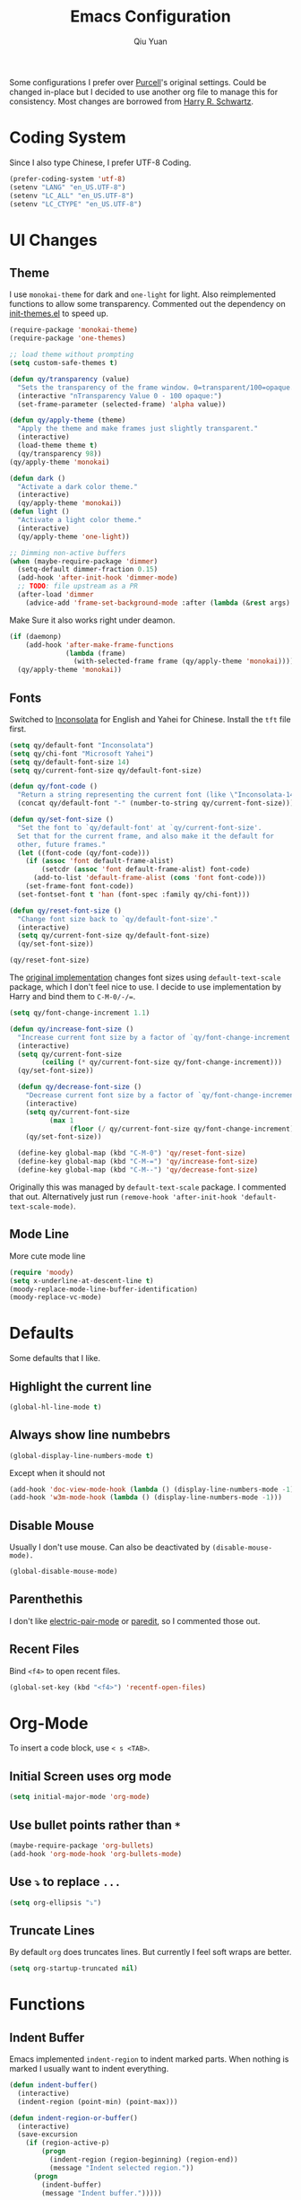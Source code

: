 #+TITLE: Emacs Configuration
#+AUTHOR: Qiu Yuan
#+EMAIL: yqiuac@cse.ust.hk
#+OPTIONS: toc:nil num:nil

Some configurations I prefer over [[https://github.com/purcell/emacs.d][Purcell]]'s original settings.
Could be changed in-place but I decided to use another org file to manage this for consistency.
Most changes are borrowed from [[https://github.com/hrs/dotfiles/blob/master/emacs/.emacs.d/configuration.org][Harry R. Schwartz]].

* Coding System
Since I also type Chinese, I prefer UTF-8 Coding.
#+BEGIN_SRC emacs-lisp
  (prefer-coding-system 'utf-8)
  (setenv "LANG" "en_US.UTF-8")
  (setenv "LC_ALL" "en_US.UTF-8")
  (setenv "LC_CTYPE" "en_US.UTF-8")
#+END_SRC

* UI Changes
** Theme
   I use =monokai-theme= for dark and =one-light= for light.
   Also reimplemented functions to allow some transparency.
   Commented out the dependency on [[file:lisp/init-themes.el][init-themes.el]] to speed up.
   #+BEGIN_SRC emacs-lisp
  (require-package 'monokai-theme)
  (require-package 'one-themes)

  ;; load theme without prompting
  (setq custom-safe-themes t)

  (defun qy/transparency (value)
    "Sets the transparency of the frame window. 0=transparent/100=opaque."
    (interactive "nTransparency Value 0 - 100 opaque:")
    (set-frame-parameter (selected-frame) 'alpha value))

  (defun qy/apply-theme (theme)
    "Apply the theme and make frames just slightly transparent."
    (interactive)
    (load-theme theme t)
    (qy/transparency 98))
  (qy/apply-theme 'monokai)

  (defun dark ()
    "Activate a dark color theme."
    (interactive)
    (qy/apply-theme 'monokai))
  (defun light ()
    "Activate a light color theme."
    (interactive)
    (qy/apply-theme 'one-light))

  ;; Dimming non-active buffers
  (when (maybe-require-package 'dimmer)
    (setq-default dimmer-fraction 0.15)
    (add-hook 'after-init-hook 'dimmer-mode)
    ;; TODO: file upstream as a PR
    (after-load 'dimmer
      (advice-add 'frame-set-background-mode :after (lambda (&rest args) (dimmer-process-all)))))
   #+END_SRC
   Make Sure it also works right under deamon.
   #+BEGIN_SRC emacs-lisp
  (if (daemonp)
      (add-hook 'after-make-frame-functions
                (lambda (frame)
                  (with-selected-frame frame (qy/apply-theme 'monokai))))
    (qy/apply-theme 'monokai))
   #+END_SRC
** Fonts
   Switched to [[https://fonts.google.com/specimen/Inconsolata][Inconsolata]] for English and Yahei for Chinese.
   Install the =tft= file first.
   #+BEGIN_SRC emacs-lisp
  (setq qy/default-font "Inconsolata")
  (setq qy/chi-font "Microsoft Yahei")
  (setq qy/default-font-size 14)
  (setq qy/current-font-size qy/default-font-size)

  (defun qy/font-code ()
    "Return a string representing the current font (like \"Inconsolata-14\")."
    (concat qy/default-font "-" (number-to-string qy/current-font-size)))

  (defun qy/set-font-size ()
    "Set the font to `qy/default-font' at `qy/current-font-size'.
    Set that for the current frame, and also make it the default for
    other, future frames."
    (let ((font-code (qy/font-code)))
      (if (assoc 'font default-frame-alist)
          (setcdr (assoc 'font default-frame-alist) font-code)
        (add-to-list 'default-frame-alist (cons 'font font-code)))
      (set-frame-font font-code))
    (set-fontset-font t 'han (font-spec :family qy/chi-font)))

  (defun qy/reset-font-size ()
    "Change font size back to `qy/default-font-size'."
    (interactive)
    (setq qy/current-font-size qy/default-font-size)
    (qy/set-font-size))

  (qy/reset-font-size)
   #+END_SRC
   The [[file:lisp/init-gui-frames.el::89][original implementation]] changes font sizes using =default-text-scale= package, which I don't feel nice to use. I decide to use implementation by Harry and bind them to =C-M-0/-/==.
   #+BEGIN_SRC emacs-lisp
  (setq qy/font-change-increment 1.1)

  (defun qy/increase-font-size ()
    "Increase current font size by a factor of `qy/font-change-increment'."
    (interactive)
    (setq qy/current-font-size
          (ceiling (* qy/current-font-size qy/font-change-increment)))
    (qy/set-font-size))

    (defun qy/decrease-font-size ()
      "Decrease current font size by a factor of `qy/font-change-increment', down to a minimum size of 1."
      (interactive)
      (setq qy/current-font-size
            (max 1
                 (floor (/ qy/current-font-size qy/font-change-increment))))
      (qy/set-font-size))

    (define-key global-map (kbd "C-M-0") 'qy/reset-font-size)
    (define-key global-map (kbd "C-M-=") 'qy/increase-font-size)
    (define-key global-map (kbd "C-M--") 'qy/decrease-font-size)
   #+END_SRC
   Originally this was managed by =default-text-scale= package. I commented that out. Alternatively just run =(remove-hook 'after-init-hook 'default-text-scale-mode)=.
** Mode Line
   More cute mode line
   #+BEGIN_SRC emacs-lisp
  (require 'moody)
  (setq x-underline-at-descent-line t)
  (moody-replace-mode-line-buffer-identification)
  (moody-replace-vc-mode)
   #+END_SRC

* Defaults
  Some defaults that I like.
** Highlight the current line
   #+BEGIN_SRC emacs-lisp
  (global-hl-line-mode t)
   #+END_SRC

** Always show line numbebrs
   #+BEGIN_SRC emacs-lisp
  (global-display-line-numbers-mode t)
   #+END_SRC
   Except when it should not
   #+BEGIN_SRC emacs-lisp
     (add-hook 'doc-view-mode-hook (lambda () (display-line-numbers-mode -1)))
     (add-hook 'w3m-mode-hook (lambda () (display-line-numbers-mode -1)))
   #+END_SRC

** Disable Mouse
   Usually I don't use mouse. Can also be deactivated by =(disable-mouse-mode).=
   #+BEGIN_SRC emacs-lisp
  (global-disable-mouse-mode)
   #+END_SRC

** Parenthethis
   I don't like [[file:lisp/init-editing-utils.el::7][electric-pair-mode]] or [[file:init.el::116][paredit]], so I commented those out.
** Recent Files
   Bind =<f4>= to open recent files.
   #+BEGIN_SRC emacs-lisp
  (global-set-key (kbd "<f4>") 'recentf-open-files)
   #+END_SRC

* Org-Mode
  To insert a code block, use =< s <TAB>=.
** Initial Screen uses org mode
   #+BEGIN_SRC emacs-lisp
  (setq initial-major-mode 'org-mode)
   #+END_SRC

** Use bullet points rather than =*=
   #+BEGIN_SRC emacs-lisp
  (maybe-require-package 'org-bullets)
  (add-hook 'org-mode-hook 'org-bullets-mode)
   #+END_SRC

** Use =⤵= to replace =...=
   #+BEGIN_SRC emacs-lisp
  (setq org-ellipsis "⤵")
   #+END_SRC

** Truncate Lines
   By default =org= does truncates lines. But currently I feel soft wraps are better.
   #+BEGIN_SRC emacs-lisp
   (setq org-startup-truncated nil)
   #+END_SRC

* Functions
** Indent Buffer
Emacs implemented =indent-region= to indent marked parts. When nothing is marked I usually want to indent everything.
   #+BEGIN_SRC emacs-lisp
     (defun indent-buffer()
       (interactive)
       (indent-region (point-min) (point-max)))

     (defun indent-region-or-buffer()
       (interactive)
       (save-excursion
         (if (region-active-p)
             (progn
               (indent-region (region-beginning) (region-end))
               (message "Indent selected region."))
           (progn
             (indent-buffer)
             (message "Indent buffer.")))))

     (global-set-key (kbd "C-M-\\") 'indent-region-or-buffer)
   #+END_SRC

* Others
** Undo-tree
   This is usually helpful for me.
   Toggle on visualizing differences and timestamps in seperate buffers.
   #+BEGIN_SRC emacs-lisp
  (require-package 'undo-tree)
  (add-hook 'after-init-hook 'global-undo-tree-mode)
  (setq undo-tree-visualizer-diff t)
  (setq undo-tree-visualizer-timestamps t)
  (after-load 'undo-tree
    (diminish 'undo-tree-mode))
   #+END_SRC
   Use =C-/= to do normal undo and =C-x u= to get undo-tree, nevigate and =q= to quit.
** doc-view mode
   Already in official release, but need to insall =gs= to get it work.
